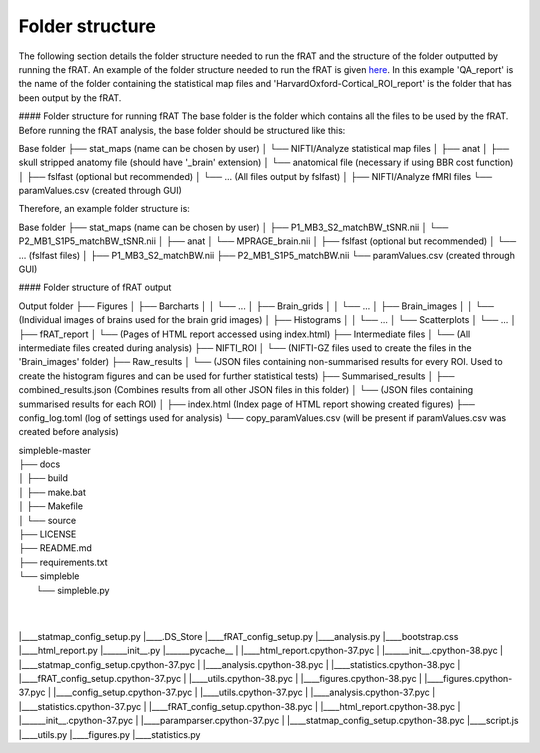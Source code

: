 ================
Folder structure
================
The following section details the folder structure needed to run the fRAT and the structure of the folder outputted by
running the fRAT. An example of the folder structure needed to run the fRAT is given
`here <https://github.com/elliohow/fMRI_ROI_Analysis_Tool/tree/master/example_data>`_. In this example 'QA_report' is the name of
the folder containing the statistical map files and 'HarvardOxford-Cortical_ROI_report' is the folder that has been
output by the fRAT.

#### Folder structure for running fRAT
The base folder is the folder which contains all the files to be used by the fRAT. Before running the fRAT analysis,
the base folder should be structured like this:

Base folder
├── stat_maps (name can be chosen by user)
│   └── NIFTI/Analyze statistical map files
│
├── anat
│   ├── skull stripped anatomy file (should have '_brain' extension)
│   └── anatomical file (necessary if using BBR cost function)
│
├── fslfast (optional but recommended)
│   └── ... (All files output by fslfast)
│
├── NIFTI/Analyze fMRI files
└── paramValues.csv (created through GUI)


Therefore, an example folder structure is:

Base folder
├── stat_maps (name can be chosen by user)
│   ├── P1_MB3_S2_matchBW_tSNR.nii
│   └── P2_MB1_S1P5_matchBW_tSNR.nii
│
├── anat
│   └── MPRAGE_brain.nii
│
├── fslfast (optional but recommended)
│   └── ... (fslfast files)
│
├── P1_MB3_S2_matchBW.nii
├── P2_MB1_S1P5_matchBW.nii
└── paramValues.csv (created through GUI)


#### Folder structure of fRAT output

Output folder
├── Figures
│   ├── Barcharts
│   │   └── ...
│   ├── Brain_grids
│   │   └── ...
│   ├── Brain_images
│   │   └── (Individual images of brains used for the brain grid images)
│   ├── Histograms
│   │   └── ...
│   └── Scatterplots
│       └── ...
│
├── fRAT_report
│   └── (Pages of HTML report accessed using index.html)
├── Intermediate files
│   └── (All intermediate files created during analysis)
├── NIFTI_ROI
│   └── (NIFTI-GZ files used to create the files in the 'Brain_images' folder)
├── Raw_results
│   └── (JSON files containing non-summarised results for every ROI. Used to create the histogram figures and can be used for further statistical tests)
├── Summarised_results
│   ├── combined_results.json (Combines results from all other JSON files in this folder)
│   └── (JSON files containing summarised results for each ROI)
│
├── index.html (Index page of HTML report showing created figures)
├── config_log.toml (log of settings used for analysis)
└── copy_paramValues.csv (will be present if paramValues.csv was created before analysis)


| simpleble-master
| ├── docs
| │   ├── build
| │   ├── make.bat
| │   ├── Makefile
| │   └── source
| ├── LICENSE
| ├── README.md
| ├── requirements.txt
| └── simpleble
|     └── simpleble.py
|
|

|____statmap_config_setup.py
|____.DS_Store
|____fRAT_config_setup.py
|____analysis.py
|____bootstrap.css
|____html_report.py
|______init__.py
|______pycache__
| |____html_report.cpython-37.pyc
| |______init__.cpython-38.pyc
| |____statmap_config_setup.cpython-37.pyc
| |____analysis.cpython-38.pyc
| |____statistics.cpython-38.pyc
| |____fRAT_config_setup.cpython-37.pyc
| |____utils.cpython-38.pyc
| |____figures.cpython-38.pyc
| |____figures.cpython-37.pyc
| |____config_setup.cpython-37.pyc
| |____utils.cpython-37.pyc
| |____analysis.cpython-37.pyc
| |____statistics.cpython-37.pyc
| |____fRAT_config_setup.cpython-38.pyc
| |____html_report.cpython-38.pyc
| |______init__.cpython-37.pyc
| |____paramparser.cpython-37.pyc
| |____statmap_config_setup.cpython-38.pyc
|____script.js
|____utils.py
|____figures.py
|____statistics.py